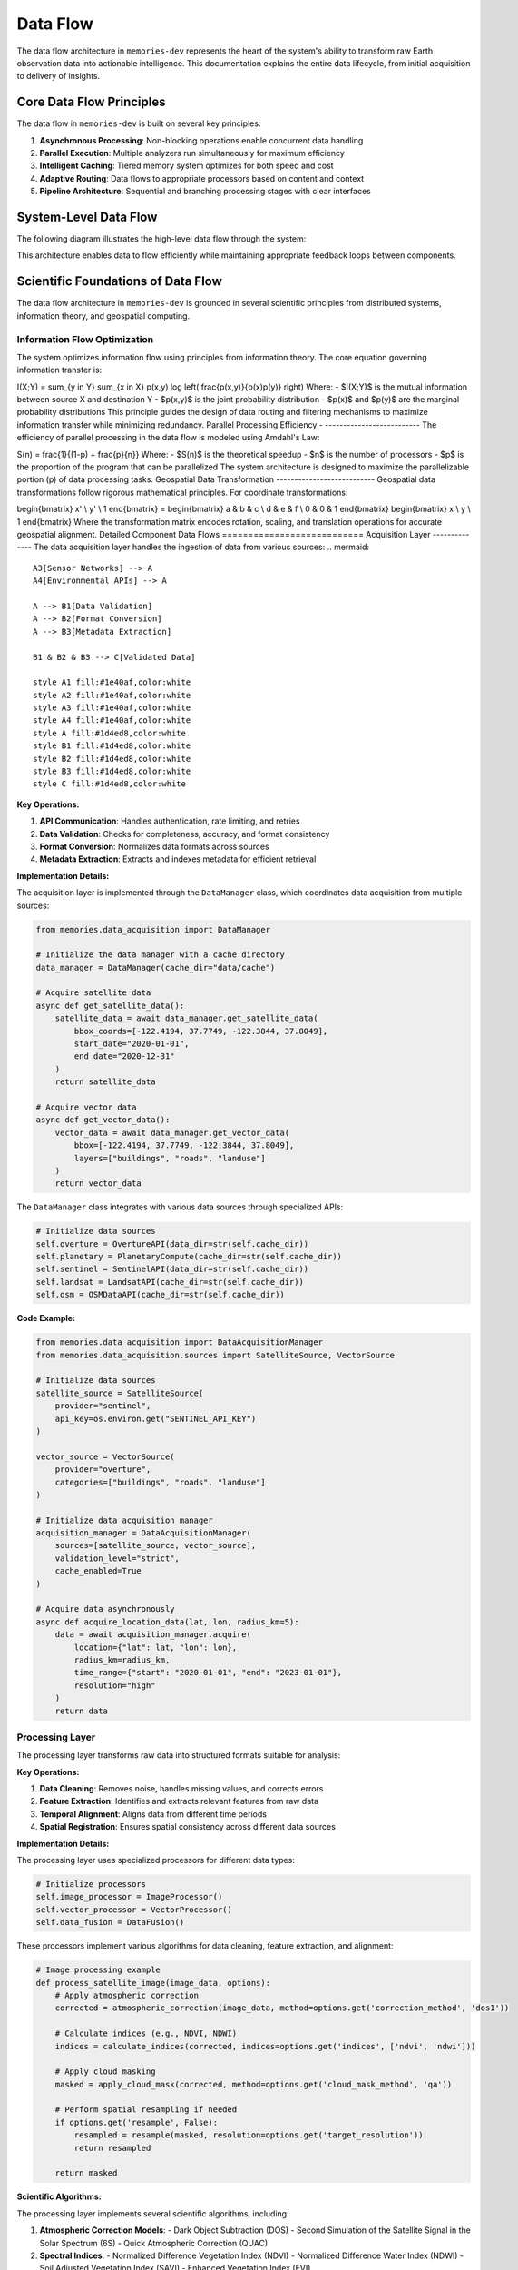 .. _data_flow:

=========
Data Flow
=========

The data flow architecture in ``memories-dev`` represents the heart of the system's ability to transform raw Earth observation data into actionable intelligence. This documentation explains the entire data lifecycle, from initial acquisition to delivery of insights.

Core Data Flow Principles
=========================

The data flow in ``memories-dev`` is built on several key principles:

1. **Asynchronous Processing**: Non-blocking operations enable concurrent data handling
2. **Parallel Execution**: Multiple analyzers run simultaneously for maximum efficiency
3. **Intelligent Caching**: Tiered memory system optimizes for both speed and cost
4. **Adaptive Routing**: Data flows to appropriate processors based on content and context
5. **Pipeline Architecture**: Sequential and branching processing stages with clear interfaces

System-Level Data Flow
======================

The following diagram illustrates the high-level data flow through the system:

.. mermaid::

                   C --> D[Memory Layer]
                   D --> E[Analysis Layer]
                   E --> F[Model Integration Layer]
                   F --> G[Application Layer]
                   
                   B -.-> D
                   D -.-> C
                   E -.-> D
                   F -.-> D
                   
                   style A fill:#1e40af,color:white
                   style B fill:#1d4ed8,color:white
                   style C fill:#b91c1c,color:white
                   style D fill:#047857,color:white
                   style E fill:#7c3aed,color:white
                   style F fill:#6d28d9,color:white
                   style G fill:#9a3412,color:white
                   
                   %% Bidirectional flows shown as dotted lines

This architecture enables data to flow efficiently while maintaining appropriate feedback loops between components.

Scientific Foundations of Data Flow
===================================

The data flow architecture in ``memories-dev`` is grounded in several scientific principles from distributed systems, information theory, and geospatial computing.

Information Flow Optimization
-----------------------------

The system optimizes information flow using principles from information theory. The core equation governing information transfer is:





.. math::
   

I(X;Y) = \sum_{y \in Y} \sum_{x \in X} p(x,y) \log \left( \frac{p(x,y)}{p(x)p(y)} \right) Where: - $I(X;Y)$ is the mutual information between source X and destination Y - $p(x,y)$ is the joint probability distribution - $p(x)$ and $p(y)$ are the marginal probability distributions This principle guides the design of data routing and filtering mechanisms to maximize information transfer while minimizing redundancy. Parallel Processing Efficiency - -------------------------- The efficiency of parallel processing in the data flow is modeled using Amdahl's Law: 


.. math::
   

S(n) = \frac{1}{(1-p) + \frac{p}{n}} Where: - $S(n)$ is the theoretical speedup - $n$ is the number of processors - $p$ is the proportion of the program that can be parallelized The system architecture is designed to maximize the parallelizable portion (p) of data processing tasks. Geospatial Data Transformation --------------------------- Geospatial data transformations follow rigorous mathematical principles. For coordinate transformations: 

.. math::
   

\begin{bmatrix} x' \\ y' \\ 1 \end{bmatrix} = \begin{bmatrix} a & b & c \\ d & e & f \\ 0 & 0 & 1 \end{bmatrix} \begin{bmatrix} x \\ y \\ 1 \end{bmatrix} Where the transformation matrix encodes rotation, scaling, and translation operations for accurate geospatial alignment. Detailed Component Data Flows =========================== Acquisition Layer -------------- The data acquisition layer handles the ingestion of data from various sources: .. mermaid::

                         A3[Sensor Networks] --> A
                         A4[Environmental APIs] --> A
                         
                         A --> B1[Data Validation]
                         A --> B2[Format Conversion]
                         A --> B3[Metadata Extraction]
                         
                         B1 & B2 & B3 --> C[Validated Data]
                         
                         style A1 fill:#1e40af,color:white
                         style A2 fill:#1e40af,color:white
                         style A3 fill:#1e40af,color:white
                         style A4 fill:#1e40af,color:white
                         style A fill:#1d4ed8,color:white
                         style B1 fill:#1d4ed8,color:white
                         style B2 fill:#1d4ed8,color:white
                         style B3 fill:#1d4ed8,color:white
                         style C fill:#1d4ed8,color:white

**Key Operations:**

1. **API Communication**: Handles authentication, rate limiting, and retries
2. **Data Validation**: Checks for completeness, accuracy, and format consistency
3. **Format Conversion**: Normalizes data formats across sources
4. **Metadata Extraction**: Extracts and indexes metadata for efficient retrieval

**Implementation Details:**

The acquisition layer is implemented through the ``DataManager`` class, which coordinates data acquisition from multiple sources:

.. code-block:: python

    from memories.data_acquisition import DataManager
    
    # Initialize the data manager with a cache directory
    data_manager = DataManager(cache_dir="data/cache")
    
    # Acquire satellite data
    async def get_satellite_data():
        satellite_data = await data_manager.get_satellite_data(
            bbox_coords=[-122.4194, 37.7749, -122.3844, 37.8049],
            start_date="2020-01-01",
            end_date="2020-12-31"
        )
        return satellite_data
    
    # Acquire vector data
    async def get_vector_data():
        vector_data = await data_manager.get_vector_data(
            bbox=[-122.4194, 37.7749, -122.3844, 37.8049],
            layers=["buildings", "roads", "landuse"]
        )
        return vector_data

The ``DataManager`` class integrates with various data sources through specialized APIs:

.. code-block:: python

    # Initialize data sources
    self.overture = OvertureAPI(data_dir=str(self.cache_dir))
    self.planetary = PlanetaryCompute(cache_dir=str(self.cache_dir))
    self.sentinel = SentinelAPI(data_dir=str(self.cache_dir))
    self.landsat = LandsatAPI(cache_dir=str(self.cache_dir))
    self.osm = OSMDataAPI(cache_dir=str(self.cache_dir))

**Code Example:**

.. code-block:: python

    from memories.data_acquisition import DataAcquisitionManager
    from memories.data_acquisition.sources import SatelliteSource, VectorSource

    # Initialize data sources
    satellite_source = SatelliteSource(
        provider="sentinel",
        api_key=os.environ.get("SENTINEL_API_KEY")
    )
    
    vector_source = VectorSource(
        provider="overture",
        categories=["buildings", "roads", "landuse"]
    )
    
    # Initialize data acquisition manager
    acquisition_manager = DataAcquisitionManager(
        sources=[satellite_source, vector_source],
        validation_level="strict",
        cache_enabled=True
    )
    
    # Acquire data asynchronously
    async def acquire_location_data(lat, lon, radius_km=5):
        data = await acquisition_manager.acquire(
            location={"lat": lat, "lon": lon},
            radius_km=radius_km,
            time_range={"start": "2020-01-01", "end": "2023-01-01"},
            resolution="high"
        )
        return data

Processing Layer
----------------

The processing layer transforms raw data into structured formats suitable for analysis:

.. mermaid::

                   B --> C2[Feature Extraction]
                   B --> C3[Temporal Alignment]
                   B --> C4[Spatial Registration]
                   
                   C1 & C2 & C3 & C4 --> D[Processed Data]
                   
                   style A fill:#1d4ed8,color:white
                   style B fill:#b91c1c,color:white
                   style C1 fill:#b91c1c,color:white
                   style C2 fill:#b91c1c,color:white
                   style C3 fill:#b91c1c,color:white
                   style C4 fill:#b91c1c,color:white
                   style D fill:#b91c1c,color:white

**Key Operations:**

1. **Data Cleaning**: Removes noise, handles missing values, and corrects errors
2. **Feature Extraction**: Identifies and extracts relevant features from raw data
3. **Temporal Alignment**: Aligns data from different time periods
4. **Spatial Registration**: Ensures spatial consistency across different data sources

**Implementation Details:**

The processing layer uses specialized processors for different data types:

.. code-block:: python

    # Initialize processors
    self.image_processor = ImageProcessor()
    self.vector_processor = VectorProcessor()
    self.data_fusion = DataFusion()

These processors implement various algorithms for data cleaning, feature extraction, and alignment:

.. code-block:: python

    # Image processing example
    def process_satellite_image(image_data, options):
        # Apply atmospheric correction
        corrected = atmospheric_correction(image_data, method=options.get('correction_method', 'dos1'))
        
        # Calculate indices (e.g., NDVI, NDWI)
        indices = calculate_indices(corrected, indices=options.get('indices', ['ndvi', 'ndwi']))
        
        # Apply cloud masking
        masked = apply_cloud_mask(corrected, method=options.get('cloud_mask_method', 'qa'))
        
        # Perform spatial resampling if needed
        if options.get('resample', False):
            resampled = resample(masked, resolution=options.get('target_resolution'))
            return resampled
        
        return masked

**Scientific Algorithms:**

The processing layer implements several scientific algorithms, including:

1. **Atmospheric Correction Models**:
   - Dark Object Subtraction (DOS)
   - Second Simulation of the Satellite Signal in the Solar Spectrum (6S)
   - Quick Atmospheric Correction (QUAC)

2. **Spectral Indices**:
   - Normalized Difference Vegetation Index (NDVI)
   - Normalized Difference Water Index (NDWI)
   - Soil Adjusted Vegetation Index (SAVI)
   - Enhanced Vegetation Index (EVI)

3. **Spatial Registration Techniques**:
   - Feature-based registration using SIFT/SURF
   - Intensity-based registration using mutual information
   - Control point-based registration

**Code Example:**

.. code-block:: python

    from memories.processing import ProcessingManager
    from memories.processing.processors import (
        CleaningProcessor,
        FeatureExtractionProcessor,
        TemporalAlignmentProcessor,
        SpatialRegistrationProcessor
    )

    # Initialize processors
    processors = [
        CleaningProcessor(fill_missing=True, remove_outliers=True),
        FeatureExtractionProcessor(features=["ndvi", "urban_density", "elevation"]),
        TemporalAlignmentProcessor(interval="monthly"),
        SpatialRegistrationProcessor(output_crs="EPSG:4326")
    ]
    
    # Initialize processing manager
    processing_manager = ProcessingManager(
        processors=processors,
        parallel_execution=True,
        max_workers=8
    )
    
    # Process data
    async def process_data(raw_data):
        processed_data = await processing_manager.process(raw_data)
        return processed_data

Memory Layer
------------

The memory layer stores and organizes data across tiers for optimal access and cost-efficiency:

.. mermaid::

                   B --> C2[Warm Memory Tier]
                   B --> C3[Cold Memory Tier]
                   B --> C4[Glacier Memory Tier]
                   
                   C1 -.-> B
                   C2 -.-> B
                   C3 -.-> B
                   C4 -.-> B
                   
                   style A fill:#b91c1c,color:white
                   style B fill:#047857,color:white
                   style C1 fill:#047857,color:white
                   style C2 fill:#047857,color:white
                   style C3 fill:#047857,color:white
                   style C4 fill:#047857,color:white

**Key Operations:**

1. **Tiered Storage**: Manages data across hot, warm, cold, and glacier tiers
2. **Dynamic Migration**: Migrates data between tiers based on access patterns
3. **Efficient Indexing**: Maintains indices for fast retrieval across dimensions
4. **Compression and Encryption**: Optimizes storage and ensures security

**Implementation Details:**

The memory layer is implemented through the ``MemoryManager`` class, which coordinates operations across different memory tiers:

.. code-block:: python

    class MemoryManager:
        """Memory manager that handles different memory tiers:
        - Hot Memory: GPU-accelerated memory for immediate processing
        - Warm Memory: CPU and Redis for fast in-memory access
        - Cold Memory: DuckDB for efficient on-device storage
        - Glacier Memory: Parquet files for off-device compressed storage
"""""""""""""""""""""""""""""""""""""""""""""""""""""""""""""""""
        
        def __init__(
            self,
            storage_path: Path,
            redis_url: str = "redis://localhost:6379",
            redis_db: int = 0,
            hot_memory_size: int = 1000,
            warm_memory_size: int = 10000,
            cold_memory_size: int = 100000,
            glacier_memory_size: int = 1000000
        ):
            # Initialize memory tiers
            self.hot = HotMemory(storage_path=storage_path / "hot", max_size=hot_memory_size)
            self.warm = WarmMemory(redis_url=redis_url, redis_db=redis_db, max_size=warm_memory_size)
            self.cold = ColdMemory(storage_path=storage_path / "cold", max_size=cold_memory_size)
            self.glacier = GlacierMemory(storage_path=storage_path / "glacier", max_size=glacier_memory_size)

The memory system uses vector embeddings and similarity search for efficient data retrieval:

.. code-block:: python

    def _init_index(self):
        """Initialize FAISS index"""
        index_file = self.index_path / "memory.index"
        if index_file.exists():
            self.index = faiss.read_index(str(index_file))
            with open(self.index_path / "metadata.pkl", "rb") as f:
                self.metadata = pickle.load(f)
        else:
            # Create new index
            self.index = faiss.IndexFlatL2(512)  # 512-dimensional embeddings
            self.metadata = {}

**Code Example:**

.. code-block:: python

    from memories.memory import MemoryManager, Config
    
    # Configure memory system
    config = Config(
        hot_memory_size=5,  # GB
        warm_memory_size=20,  # GB
        cold_memory_size=100,  # GB
        glacier_enabled=True,
        compression_level="medium",
        encryption_enabled=True
    )
    
    # Initialize memory manager
    memory_manager = MemoryManager(config)
    
    # Store data in memory
    memory_key = memory_manager.store(
        data=processed_data,
        metadata={
            "location": "San Francisco",
            "time": "2022-01-01",
            "source": "sentinel-2",
            "processing_level": "L2A"
        },
        tags=["urban", "high-resolution", "cloud-free"]
    )
    
    # Retrieve data from memory
    retrieved_data = memory_manager.retrieve(
        query={
            "location": "San Francisco",
            "time_range": ["2021-01-01", "2022-12-31"],
            "tags": ["urban"]
        }
    )

Analysis Layer
--------------

The analysis layer applies various analytical techniques to extract insights from the data:

.. mermaid::

                   B --> C2[Spatial Analysis]
                   B --> C3[Temporal Analysis]
                   B --> C4[Machine Learning]
                   
                   C1 & C2 & C3 & C4 --> D[Analysis Results]
                   
                   style A fill:#047857,color:white
                   style B fill:#7c3aed,color:white
                   style C1 fill:#7c3aed,color:white
                   style C2 fill:#7c3aed,color:white
                   style C3 fill:#7c3aed,color:white
                   style C4 fill:#7c3aed,color:white
                   style D fill:#7c3aed,color:white

**Key Operations:**

1. **Statistical Analysis**: Computes statistical measures and distributions
2. **Spatial Analysis**: Performs spatial operations like clustering and hotspot detection
3. **Temporal Analysis**: Analyzes time series data for trends and patterns
4. **Machine Learning**: Applies ML models for prediction and classification

**Scientific Algorithms:**

The analysis layer implements various scientific algorithms:

1. **Spatial Statistics**:
   - Moran's I for spatial autocorrelation
   - Getis-Ord Gi* for hotspot detection
   - Ripley's K function for point pattern analysis

2. **Time Series Analysis**:
   - Seasonal-Trend decomposition using LOESS (STL)
   - ARIMA and SARIMA models
   - Dynamic Time Warping (DTW) for sequence comparison

3. **Machine Learning Techniques**:
   - Random Forest for classification and regression
   - Gradient Boosting for feature importance
   - Convolutional Neural Networks for image analysis
   - Transformer models for sequence data

**Implementation Example:**

.. code-block:: python

    from memories.analysis import AnalysisManager
    from memories.analysis.analyzers import (
        StatisticalAnalyzer,
        SpatialAnalyzer,
        TemporalAnalyzer,
        MLAnalyzer
    )
    
    # Initialize analyzers
    analyzers = [
        StatisticalAnalyzer(metrics=["mean", "variance", "distribution"]),
        SpatialAnalyzer(operations=["clustering", "hotspot_detection"]),
        TemporalAnalyzer(operations=["trend_analysis", "seasonality_detection"]),
        MLAnalyzer(models=["random_forest", "gradient_boosting"])
    ]
    
    # Initialize analysis manager
    analysis_manager = AnalysisManager(
        analyzers=analyzers,
        parallel_execution=True,
        max_workers=4
    )
    
    # Analyze data
    async def analyze_data(processed_data):
        analysis_results = await analysis_manager.analyze(processed_data)
        return analysis_results

Model Integration Layer
-----------------------

The model integration layer incorporates AI models for advanced analysis:

.. mermaid::

                   B --> C2[NLP Models]
                   B --> C3[Time Series Models]
                   B --> C4[Multi-Modal Models]
                   
                   C1 & C2 & C3 & C4 --> D[Model Outputs]
                   
                   style A fill:#7c3aed,color:white
                   style B fill:#6d28d9,color:white
                   style C1 fill:#6d28d9,color:white
                   style C2 fill:#6d28d9,color:white
                   style C3 fill:#6d28d9,color:white
                   style C4 fill:#6d28d9,color:white
                   style D fill:#6d28d9,color:white

**Key Operations:**

1. **Model Selection**: Chooses appropriate models based on data and task
2. **Model Execution**: Runs models on prepared data
3. **Output Integration**: Combines outputs from multiple models
4. **Uncertainty Estimation**: Quantifies uncertainty in model predictions

**Implementation Example:**

.. code-block:: python

    from memories.models import ModelManager
    from memories.models.models import (
        ComputerVisionModel,
        NLPModel,
        TimeSeriesModel,
        MultiModalModel
    )
    
    # Initialize models
    models = [
        ComputerVisionModel(type="segmentation", backbone="resnet50"),
        NLPModel(type="entity_extraction", model="bert-base"),
        TimeSeriesModel(type="forecasting", model="prophet"),
        MultiModalModel(type="fusion", architecture="transformer")
    ]
    
    # Initialize model manager
    model_manager = ModelManager(
        models=models,
        device="cuda" if torch.cuda.is_available() else "cpu",
        batch_size=16
    )
    
    # Run models
    async def run_models(analysis_results):
        model_outputs = await model_manager.run(analysis_results)
        return model_outputs

Application Layer
-----------------

The application layer delivers insights to end-users through various interfaces:

.. mermaid::

                   B --> C2[Reporting]
                   B --> C3[API Endpoints]
                   B --> C4[Decision Support]
                   
                   C1 & C2 & C3 & C4 --> D[End Users]
                   
                   style A fill:#6d28d9,color:white
                   style B fill:#9a3412,color:white
                   style C1 fill:#9a3412,color:white
                   style C2 fill:#9a3412,color:white
                   style C3 fill:#9a3412,color:white
                   style C4 fill:#9a3412,color:white
                   style D fill:#1e40af,color:white

**Key Operations:**

1. **Visualization**: Creates interactive visualizations of data and insights
2. **Reporting**: Generates automated reports and summaries
3. **API Endpoints**: Provides programmatic access to data and insights
4. **Decision Support**: Offers recommendations and decision support tools

**Implementation Example:**

.. code-block:: python

    from memories.applications import ApplicationManager
    from memories.applications.components import (
        Visualization,
        Reporting,
        APIEndpoint,
        DecisionSupport
    )
    
    # Initialize application components
    components = [
        Visualization(types=["maps", "charts", "dashboards"]),
        Reporting(formats=["pdf", "html", "json"]),
        APIEndpoint(protocols=["rest", "graphql"]),
        DecisionSupport(tools=["recommendation", "scenario_analysis"])
    ]
    
    # Initialize application manager
    app_manager = ApplicationManager(
        components=components,
        authentication_required=True,
        logging_enabled=True
    )
    
    # Deliver insights
    async def deliver_insights(model_outputs):
        delivery_results = await app_manager.deliver(model_outputs)
        return delivery_results

Data Flow Optimization
======================

The ``memories-dev`` framework implements several optimization techniques to ensure efficient data flow:

Caching Strategy
----------------

The system uses a multi-level caching strategy to minimize redundant operations:

.. code-block:: python

    def cache_exists(self, cache_key: str) -> bool:
        """Check if data exists in cache."""
        cache_path = self.cache_dir / f"{cache_key}.json"
        return cache_path.exists()
    
    def get_from_cache(self, cache_key: str) -> Optional[Dict]:
        """Get data from cache."""
        cache_path = self.cache_dir / f"{cache_key}.json"
        if cache_path.exists():
            with open(cache_path, 'r') as f:
                return json.load(f)
        return None
    
    def save_to_cache(self, cache_key: str, data: Dict) -> None:
        """Save data to cache."""
        cache_path = self.cache_dir / f"{cache_key}.json"
        with open(cache_path, 'w') as f:
            json.dump(data, f)

Parallel Processing
-------------------

The system leverages asynchronous and parallel processing for improved performance:

.. code-block:: python

    async def prepare_training_data(
        self,
        bbox: Union[Tuple[float, float, float, float], List[float], Polygon],
        start_date: str,
        end_date: str,
        satellite_collections: List[str] = ["sentinel-2-l2a"],
        vector_layers: List[str] = ["buildings", "roads", "landuse"],
        cloud_cover: float = 20.0,
        resolution: Optional[float] = None
    ) -> Dict[str, Any]:
        """Prepare training data by combining satellite and vector data."""
        # Validate and convert bbox
        bbox_coords = self._validate_bbox(bbox)
        
        # Create tasks for parallel execution
        satellite_task = asyncio.create_task(
            self.get_satellite_data(
                bbox_coords=bbox_coords,
                start_date=start_date,
                end_date=end_date
            )
        )
        
        vector_task = asyncio.create_task(
            self.get_vector_data(
                bbox=bbox_coords,
                layers=vector_layers
            )
        )
        
        # Wait for both tasks to complete
        satellite_data, vector_data = await asyncio.gather(satellite_task, vector_task)
        
        # Process and combine the data
        # ...
        
        return combined_data

Data Compression
----------------

The system implements data compression techniques to reduce storage and transmission requirements:

.. code-block:: python

    def compress_data(self, data: Dict[str, Any], method: str = "lz4") -> bytes:
        """Compress data using the specified method."""
        serialized = json.dumps(data).encode('utf-8')
        
        if method == "lz4":
            import lz4.frame
            compressed = lz4.frame.compress(serialized)
        elif method == "zstd":
            import zstandard as zstd
            cctx = zstd.ZstdCompressor(level=3)
            compressed = cctx.compress(serialized)
        elif method == "gzip":
            import gzip
            compressed = gzip.compress(serialized)
        else:
            raise ValueError(f"Unsupported compression method: {method}")
        
        return compressed

Adaptive Data Routing
---------------------

The system implements adaptive data routing to optimize processing paths:

.. code-block:: python

    def route_data(self, data: Dict[str, Any]) -> str:
        """Determine the optimal processing route for the data."""
        # Check data type
        if "raster" in data:
            # Route raster data
            if data.get("cloud_cover", 100) > 50:
                return "cloud_processing"
            elif data.get("resolution", 0) < 10:
                return "high_resolution_processing"
            else:
                return "standard_raster_processing"
        elif "vector" in data:
            # Route vector data
            if data.get("feature_count", 0) > 10000:
                return "large_vector_processing"
            else:
                return "standard_vector_processing"
        else:
            # Default route
            return "general_processing"

Monitoring and Metrics
======================

The data flow system includes comprehensive monitoring capabilities:

.. code-block:: python

    class DataFlowMonitor:
        """Monitors data flow performance and health."""
        
        def __init__(self):
            self.metrics = {
                "throughput": [],
                "latency": [],
                "error_rate": [],
                "cache_hit_rate": [],
                "memory_usage": []
            }
            
            self.start_time = time.time()
            
        def record_metric(self, metric_name: str, value: float):
            """Record a metric value."""
            if metric_name in self.metrics:
                self.metrics[metric_name].append((time.time(), value))
            
        def get_summary(self) -> Dict[str, Any]:
            """Get a summary of metrics."""
            summary = {}
            
            for metric_name, values in self.metrics.items():
                if values:
                    times, measurements = zip(*values)
                    summary[metric_name] = {
                        "min": min(measurements),
                        "max": max(measurements),
                        "mean": sum(measurements) / len(measurements),
                        "latest": measurements[-1],
                        "count": len(measurements)
                    }
                else:
                    summary[metric_name] = {
                        "min": None,
                        "max": None,
                        "mean": None,
                        "latest": None,
                        "count": 0
                    }
            
            summary["uptime"] = time.time() - self.start_time
            
            return summary

Conclusion
==========

The data flow architecture in ``memories-dev`` provides a robust foundation for processing Earth observation data. By implementing asynchronous processing, parallel execution, intelligent caching, and adaptive routing, the system achieves high performance and scalability while maintaining flexibility for diverse data sources and applications.

For more information on specific components of the data flow, see the following sections:

- 'data_acquisition' - Details on acquiring data from various sources
- 'data_processing' - Information on data processing techniques
- :ref:`memory_system` - Documentation on the memory system for data storage
- 'analysis' - Guide to analytical capabilities
- 'models' - Information on AI model integration 